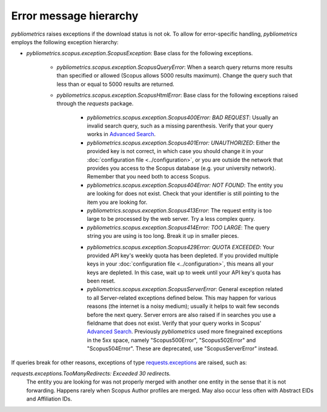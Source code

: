 Error message hierarchy
~~~~~~~~~~~~~~~~~~~~~~~

`pybliometrics` raises exceptions if the download status is not ok.  To allow for error-specific handling, `pybliometrics` employs the following exception hierarchy:

* `pybliometrics.scopus.exception.ScopusException`: Base class for the following exceptions.

   * `pybliometrics.scopus.exception.ScopusQueryError`: When a search query returns more results than specified or allowed (Scopus allows 5000 results maximum).  Change the query such that less than or equal to 5000 results are returned.

   * `pybliometrics.scopus.exception.ScopusHtmlError`: Base class for the following exceptions raised through the `requests` package.

      * `pybliometrics.scopus.exception.Scopus400Error: BAD REQUEST`: Usually an invalid search query, such as a missing parenthesis.  Verify that your query works in `Advanced Search <https://www.scopus.com/search/form.uri?display=advanced>`_.

      * `pybliometrics.scopus.exception.Scopus401Error: UNAUTHORIZED`: Either the provided key is not correct, in which case you should change it in your :doc:`configuration file <../configuration>`, or you are outside the network that provides you access to the Scopus database (e.g. your university network).  Remember that you need both to access Scopus.

      * `pybliometrics.scopus.exception.Scopus404Error: NOT FOUND`: The entity you are looking for does not exist.  Check that your identifier is still pointing to the item you are looking for.

      * `pybliometrics.scopus.exception.Scopus413Error`: The request entity is too large to be processed by the web server.  Try a less complex query.

      * `pybliometrics.scopus.exception.Scopus414Error: TOO LARGE`: The query string you are using is too long.  Break it up in smaller pieces.

      .. _Scopus429Error:

      * `pybliometrics.scopus.exception.Scopus429Error: QUOTA EXCEEDED`: Your provided API key's weekly quota has been depleted.  If you provided multiple keys in your :doc:`configuration file <../configuration>`, this means all your keys are depleted.  In this case, wait up to week until your API key's quota has been reset.

      * `pybliometrics.scopus.exception.ScopusServerError`: General exception related to all Server-related exceptions defined below.  This may happen for various reasons (the internet is a noisy medium); usually it helps to wait few seconds before the next query.  Server errors are also raised if in searches you use a fieldname that does not exist.  Verify that your query works in Scopus' `Advanced Search <https://www.scopus.com/search/form.uri?display=advanced>`_.  Previously `pybliometrics` used more finegrained exceptions in the 5xx space, namely "Scopus500Error", "Scopus502Error" and "Scopus504Error".  These are deprecated, use "ScopusServerError" instead.

If queries break for other reasons, exceptions of type `requests.exceptions <https://requests.readthedocs.io/en/latest/api/?highlight=exceptions#exceptions>`_ are raised, such as:

`requests.exceptions.TooManyRedirects: Exceeded 30 redirects.`
    The entity you are looking for was not properly merged with another one entity in the sense that it is not forwarding.  Happens rarely when Scopus Author profiles are merged.  May also occur less often with Abstract EIDs and Affiliation IDs.
